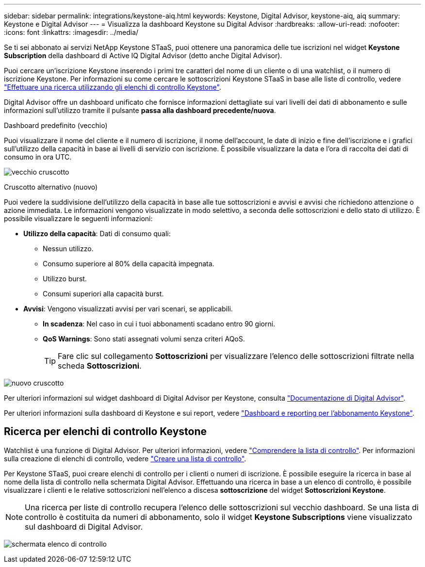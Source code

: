 ---
sidebar: sidebar 
permalink: integrations/keystone-aiq.html 
keywords: Keystone, Digital Advisor, keystone-aiq, aiq 
summary: Keystone e Digital Advisor 
---
= Visualizza la dashboard Keystone su Digital Advisor
:hardbreaks:
:allow-uri-read: 
:nofooter: 
:icons: font
:linkattrs: 
:imagesdir: ../media/


[role="lead"]
Se ti sei abbonato ai servizi NetApp Keystone STaaS, puoi ottenere una panoramica delle tue iscrizioni nel widget *Keystone Subscription* della dashboard di Active IQ Digital Advisor (detto anche Digital Advisor).

Puoi cercare un'iscrizione Keystone inserendo i primi tre caratteri del nome di un cliente o di una watchlist, o il numero di iscrizione Keystone. Per informazioni su come cercare le sottoscrizioni Keystone STaaS in base alle liste di controllo, vedere link:../integrations/keystone-aiq.html#search-by-keystone-watchlists["Effettuare una ricerca utilizzando gli elenchi di controllo Keystone"].

Digital Advisor offre un dashboard unificato che fornisce informazioni dettagliate sui vari livelli dei dati di abbonamento e sulle informazioni sull'utilizzo tramite il pulsante *passa alla dashboard precedente/nuova*.

.Dashboard predefinito (vecchio)
Puoi visualizzare il nome del cliente e il numero di iscrizione, il nome dell'account, le date di inizio e fine dell'iscrizione e i grafici sull'utilizzo della capacità in base ai livelli di servizio con iscrizione. È possibile visualizzare la data e l'ora di raccolta dei dati di consumo in ora UTC.

image:old-db-1.png["vecchio cruscotto"]

.Cruscotto alternativo (nuovo)
Puoi vedere la suddivisione dell'utilizzo della capacità in base alle tue sottoscrizioni e avvisi e avvisi che richiedono attenzione o azione immediata. Le informazioni vengono visualizzate in modo selettivo, a seconda delle sottoscrizioni e dello stato di utilizzo. È possibile visualizzare le seguenti informazioni:

* *Utilizzo della capacità*: Dati di consumo quali:
+
** Nessun utilizzo.
** Consumo superiore al 80% della capacità impegnata.
** Utilizzo burst.
** Consumi superiori alla capacità burst.


* *Avvisi*: Vengono visualizzati avvisi per vari scenari, se applicabili.
+
** *In scadenza*: Nel caso in cui i tuoi abbonamenti scadano entro 90 giorni.
** *QoS Warnings*: Sono stati assegnati volumi senza criteri AQoS.
+

TIP: Fare clic sul collegamento *Sottoscrizioni* per visualizzare l'elenco delle sottoscrizioni filtrate nella scheda *Sottoscrizioni*.





image:new-db-2.png["nuovo cruscotto"]

Per ulteriori informazioni sul widget dashboard di Digital Advisor per Keystone, consulta https://docs.netapp.com/us-en/active-iq/view_keystone_capacity_utilization.html["Documentazione di Digital Advisor"^].

Per ulteriori informazioni sulla dashboard di Keystone e sui report, vedere link:../integrations/aiq-keystone-details.html["Dashboard e reporting per l'abbonamento Keystone"].



== Ricerca per elenchi di controllo Keystone

Watchlist è una funzione di Digital Advisor. Per ulteriori informazioni, vedere https://docs.netapp.com/us-en/active-iq/concept_overview_dashboard.html["Comprendere la lista di controllo"^]. Per informazioni sulla creazione di elenchi di controllo, vedere https://docs.netapp.com/us-en/active-iq/task_add_watchlist.html["Creare una lista di controllo"^].

Per Keystone STaaS, puoi creare elenchi di controllo per i clienti o numeri di iscrizione. È possibile eseguire la ricerca in base al nome della lista di controllo nella schermata Digital Advisor. Effettuando una ricerca in base a un elenco di controllo, è possibile visualizzare i clienti e le relative sottoscrizioni nell'elenco a discesa *sottoscrizione* del widget *Sottoscrizioni Keystone*.


NOTE: Una ricerca per liste di controllo recupera l'elenco delle sottoscrizioni sul vecchio dashboard. Se una lista di controllo è costituita da numeri di abbonamento, solo il widget *Keystone Subscriptions* viene visualizzato sul dashboard di Digital Advisor.

image:watchlist.png["schermata elenco di controllo"]
